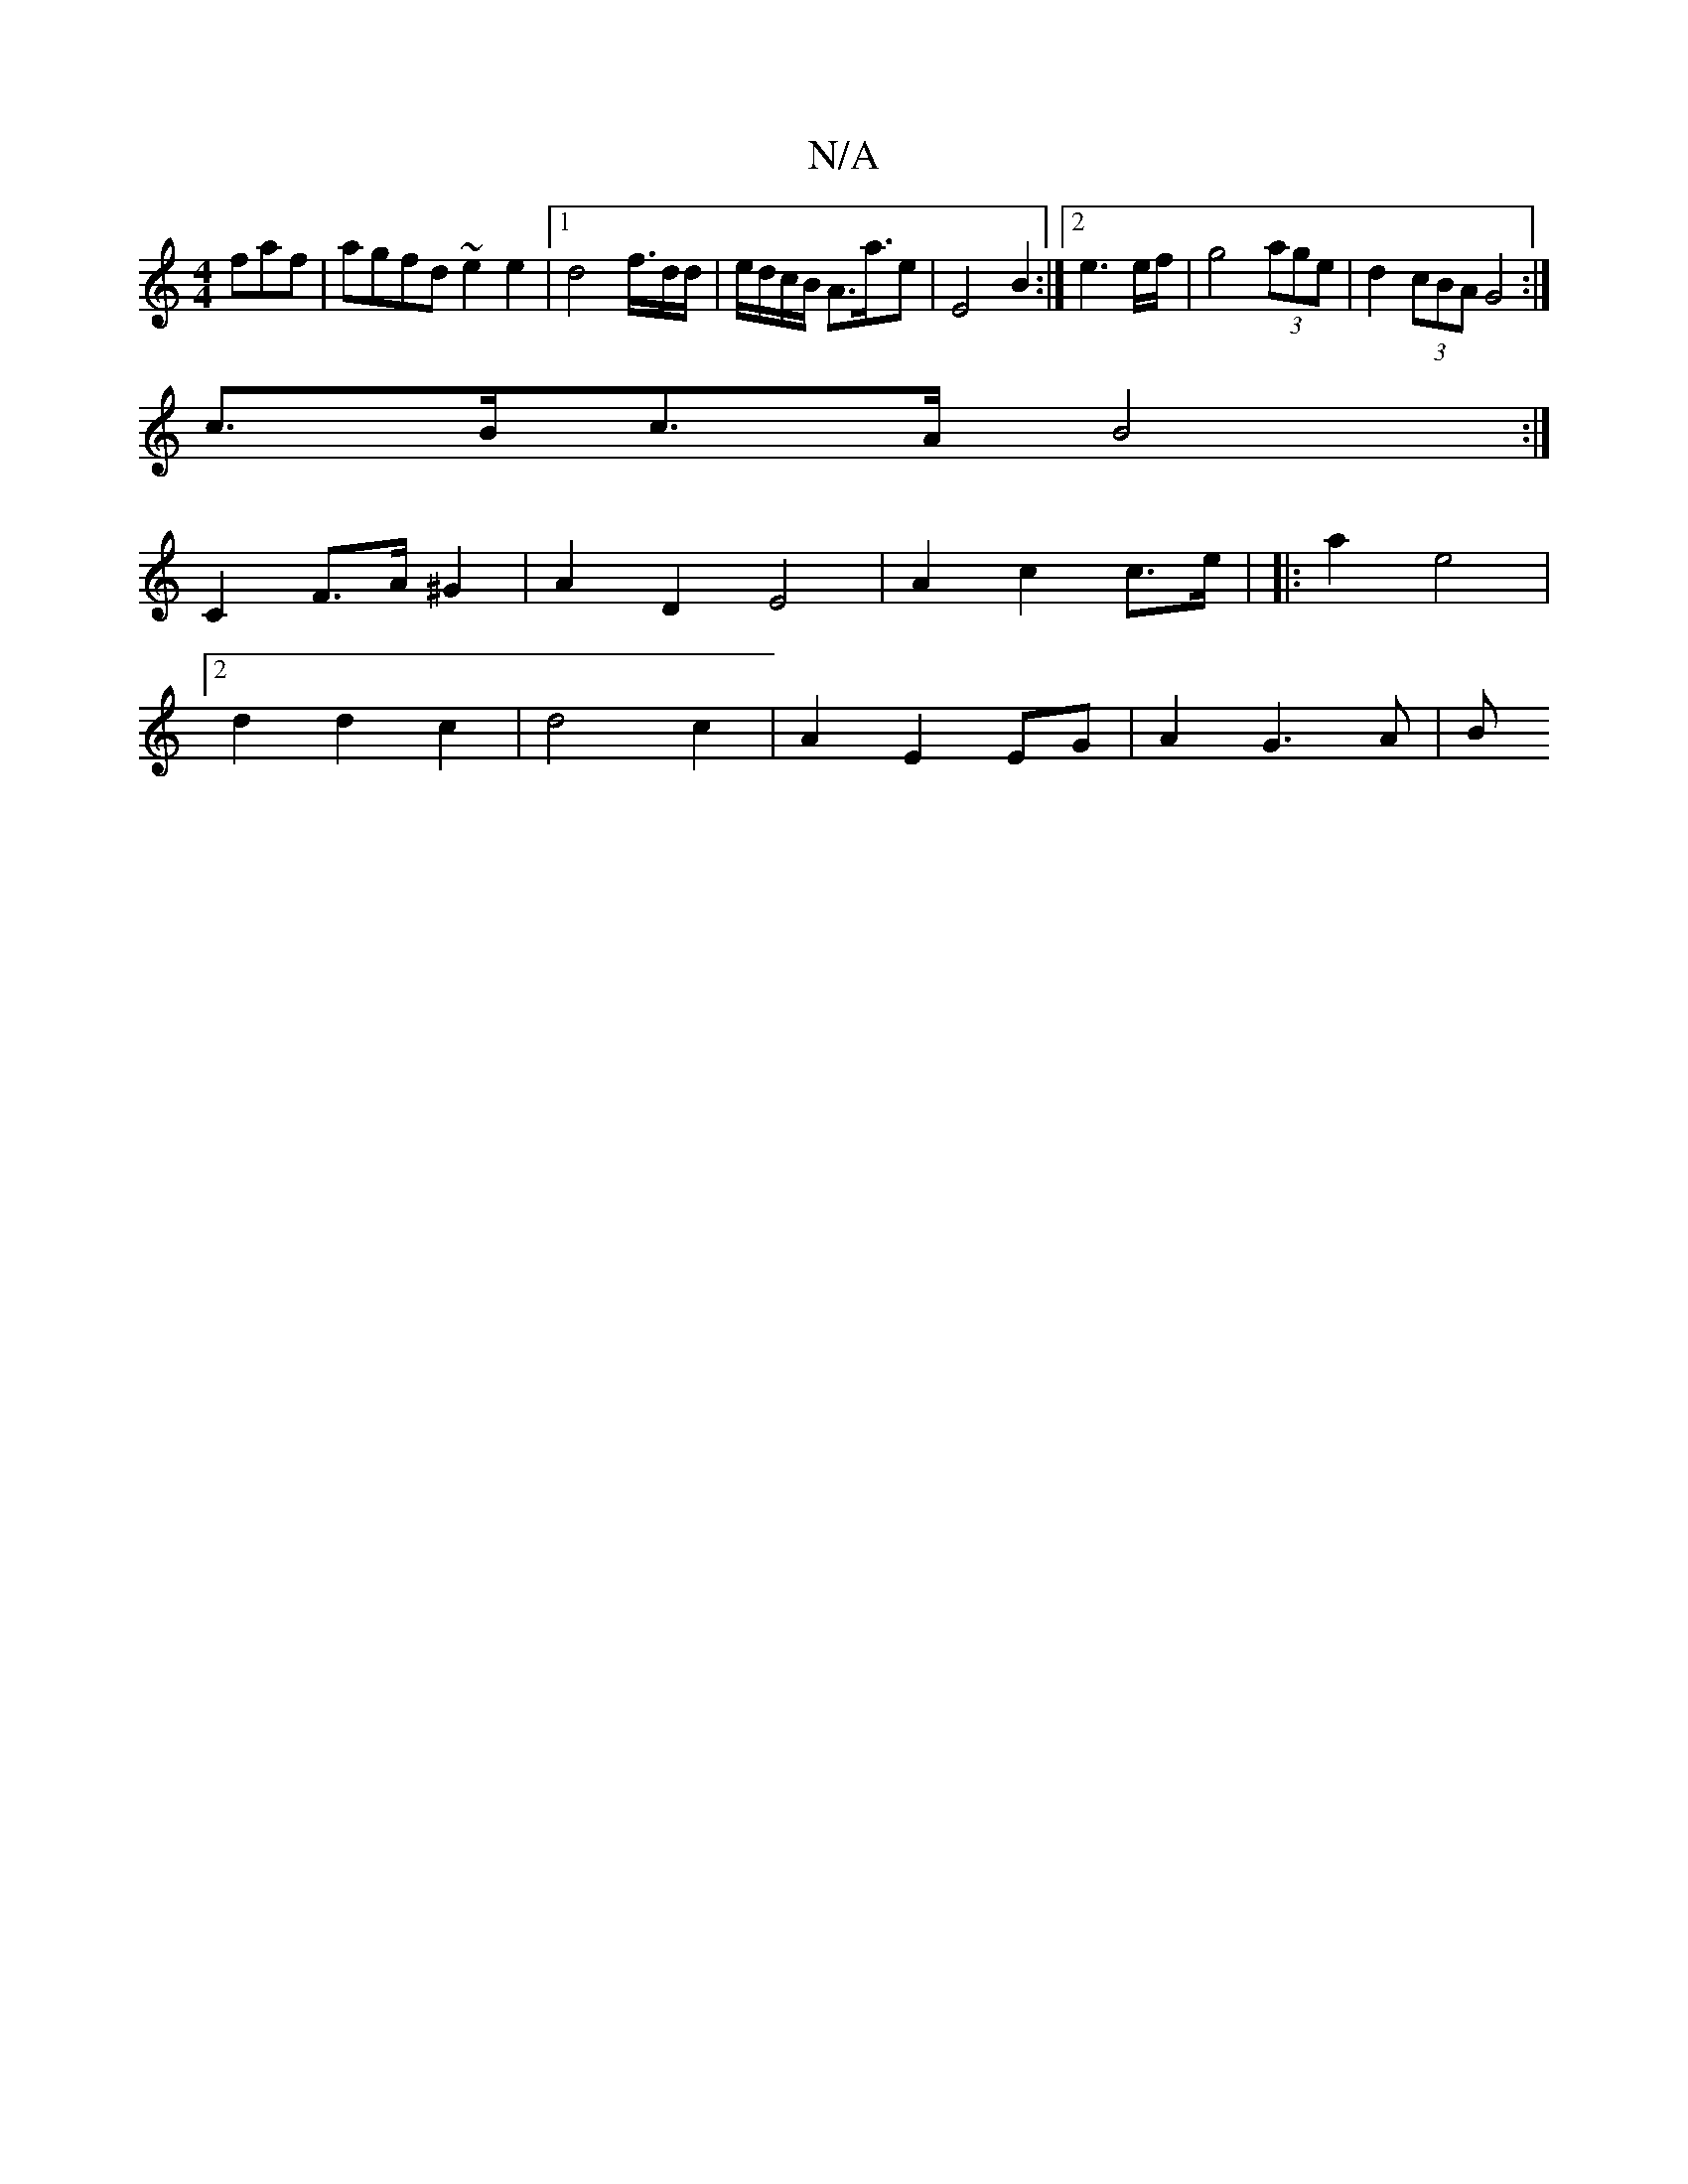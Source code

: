 X:1
T:N/A
M:4/4
R:N/A
K:Cmajor
faf|agfd ~e2 e2|1 d4 f3/4d/2d/2|e/d/c/B/ A>a>e2 | E4 B2 :|2 e3 e/f/ | g4 (3age | d2 (3cBA G4 :| 
c>Bc>A B4 :|
C2 F>A ^G2 | A2 D2 E4| A2 c2 c>e | [|:a2 e4 |
[2 d2 d2 c2 | d4 c2 | A2 E2 EG | A2 G3 A | B